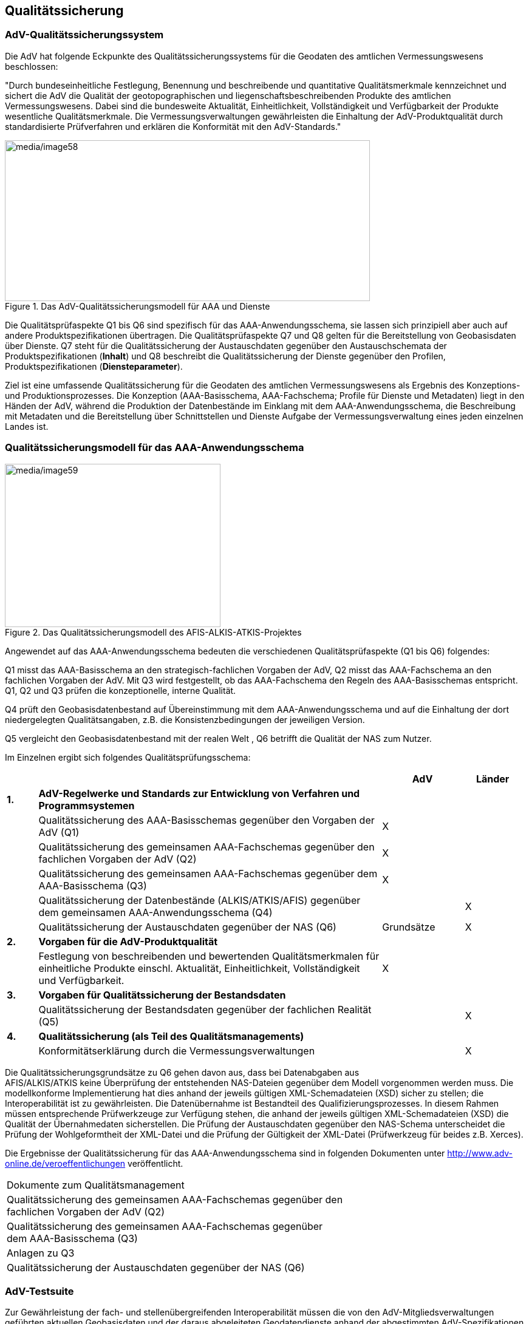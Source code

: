 [[qa]]
== Qualitätssicherung

=== AdV-Qualitätssicherungssystem

Die AdV hat folgende Eckpunkte des Qualitätssicherungssystems für die Geodaten des amtlichen Vermessungswesens beschlossen:

"Durch bundeseinheitliche Festlegung, Benennung und beschreibende und quantitative Qualitätsmerkmale kennzeichnet und sichert die AdV die Qualität der geotopographischen und liegenschaftsbeschreibenden Produkte des amtlichen Vermessungswesens. Dabei sind die bundesweite Aktualität, Einheitlichkeit, Vollständigkeit und Verfügbarkeit der Produkte wesentliche Qualitätsmerkmale. Die Vermessungsverwaltungen gewährleisten die Einhaltung der AdV-Produktqualität durch standardisierte Prüfverfahren und erklären die Konformität mit den AdV-Standards."

[#img_58,reftext='{figure-caption} {counter:figure-num}']
.Das AdV-Qualitätssicherungsmodell für AAA und Dienste
image::media/image58.png[media/image58,width=601,height=265]

Die Qualitätsprüfaspekte Q1 bis Q6 sind spezifisch für das AAA-Anwendungsschema, sie lassen sich prinzipiell aber auch auf andere Produktspezifikationen übertragen. Die Qualitätsprüfaspekte Q7 und Q8 gelten für die Bereitstellung von Geobasisdaten über Dienste. Q7 steht für die Qualitätssicherung der Austauschdaten gegenüber den Austauschschemata der Produktspezifikationen (*Inhalt*) und Q8 beschreibt die Qualitätssicherung der Dienste gegenüber den Profilen, Produktspezifikationen (*Diensteparameter*).

Ziel ist eine umfassende Qualitätssicherung für die Geodaten des amtlichen Vermessungswesens als Ergebnis des Konzeptions- und Produktionsprozesses. Die Konzeption (AAA-Basisschema, AAA-Fachschema; Profile für Dienste und Metadaten) liegt in den Händen der AdV, während die Produktion der Datenbestände im Einklang mit dem AAA-Anwendungsschema, die Beschreibung mit Metadaten und die Bereitstellung über Schnittstellen und Dienste Aufgabe der Vermessungsverwaltung eines jeden einzelnen Landes ist.

=== Qualitätssicherungsmodell für das AAA-Anwendungsschema

[#img_59,reftext='{figure-caption} {counter:figure-num}']
.Das Qualitätssicherungsmodell des AFIS-ALKIS-ATKIS-Projektes
image::media/image59.png[media/image59,width=355,height=269]

Angewendet auf das AAA-Anwendungsschema bedeuten die verschiedenen Qualitätsprüfaspekte (Q1 bis Q6) folgendes:

Q1 misst das AAA-Basisschema an den strategisch-fachlichen Vorgaben der AdV, Q2 misst das AAA-Fachschema an den fachlichen Vorgaben der AdV. Mit Q3 wird festgestellt, ob das AAA-Fachschema den Regeln des AAA-Basisschemas entspricht. Q1, Q2 und Q3 prüfen die konzeptionelle, interne Qualität.

Q4 prüft den Geobasisdatenbestand auf Übereinstimmung mit dem AAA-Anwendungsschema und auf die Einhaltung der dort niedergelegten Qualitätsangaben, z.B. die Konsistenzbedingungen der jeweiligen Version.

Q5 vergleicht den Geobasisdatenbestand mit der realen Welt , Q6 betrifft die Qualität der NAS zum Nutzer.

Im Einzelnen ergibt sich folgendes Qualitätsprüfungsschema:

[width="99%",cols="6%,67%,16%,11%",]
|===
| | |AdV |Länder

|*1.* |*AdV-Regelwerke und Standards zur Entwicklung von Verfahren und Programmsystemen* | |

| |Qualitätssicherung des AAA-Basisschemas gegenüber den Vorgaben der AdV (Q1) |X |

| |Qualitätssicherung des gemeinsamen AAA-Fachschemas gegenüber den fachlichen Vorgaben der AdV (Q2) |X |

| |Qualitätssicherung des gemeinsamen AAA-Fachschemas gegenüber dem AAA-Basisschema (Q3) |X |

| |Qualitätssicherung der Datenbestände (ALKIS/ATKIS/AFIS) gegenüber dem gemeinsamen AAA-Anwendungsschema (Q4) | |X

| |Qualitätssicherung der Austauschdaten gegenüber der NAS (Q6) |Grundsätze |X

|*2.* |*Vorgaben für die AdV-Produktqualität* | |

| |Festlegung von beschreibenden und bewertenden Qualitätsmerkmalen für einheitliche Produkte einschl. Aktualität, Einheitlichkeit, Vollständigkeit und Verfügbarkeit. |X |

|*3.* |*Vorgaben für Qualitätssicherung der Bestandsdaten* | |

| |Qualitätssicherung der Bestandsdaten gegenüber der fachlichen Realität (Q5) | |X

|*4.* |*Qualitätssicherung (als Teil des Qualitätsmanagements)* | |

| |Konformitätserklärung durch die Vermessungsverwaltungen | |X
|===

Die Qualitätssicherungsgrundsätze zu Q6 gehen davon aus, dass bei Datenabgaben aus +
AFIS/ALKIS/ATKIS keine Überprüfung der entstehenden NAS-Dateien gegenüber dem Modell vorgenommen werden muss. Die modellkonforme Implementierung hat dies anhand der jeweils gültigen XML-Schemadateien (XSD) sicher zu stellen; die Interoperabilität ist zu gewährleisten. Die Datenübernahme ist Bestandteil des Qualifizierungsprozesses. In diesem Rahmen müssen entsprechende Prüfwerkzeuge zur Verfügung stehen, die anhand der jeweils gültigen XML-Schemadateien (XSD) die Qualität der Übernahmedaten sicherstellen. Die Prüfung der Austauschdaten gegenüber den NAS-Schema unterscheidet die Prüfung der Wohlgeformtheit der XML-Datei und die Prüfung der Gültigkeit der XML-Datei (Prüfwerkzeug für beides z.B. Xerces).

Die Ergebnisse der Qualitätssicherung für das AAA-Anwendungsschema sind in folgenden Dokumenten unter http://www.adv-online.de/veroeffentlichungen veröffentlicht.

[width="100%",cols="100%",]
|===
|Dokumente zum Qualitätsmanagement
|Qualitätssicherung des gemeinsamen AAA-Fachschemas gegenüber den +
fachlichen Vorgaben der AdV (Q2)
|Qualitätssicherung des gemeinsamen AAA-Fachschemas gegenüber +
dem AAA-Basisschema (Q3)
|Anlagen zu Q3
|Qualitätssicherung der Austauschdaten gegenüber der NAS (Q6)
|===

=== AdV-Testsuite

Zur Gewährleistung der fach- und stellenübergreifenden Interoperabilität müssen die von den AdV-Mitgliedsverwaltungen geführten aktuellen Geobasisdaten und der daraus abgeleiteten Geodatendienste anhand der abgestimmten AdV-Spezifikationen überprüft werden. Die Interoperabilität ist die Voraussetzung, dass die Geobasisdaten, Geodatendienste und Metadaten tatsächlich auch bundesweit einheitlich von den Nutzern in ihren webbasierten Geoinformationssystemen verwendet werden können. Die AdV-Spezifikationen bilden den Maßstab der Datenqualitätsprüfungen.

Damit die jeweiligen AdV-Mitgliedsverwaltungen ihre Daten und Dienste prüfen können, wird eine geeignete Testplattform (AdV-Testsuite) bereitgestellt, mit der die Datenqualitätstests operationalisiert werden können. Dabei geht es nicht um eine offizielle Zertifizierung, sondern um den technischen Vorgang zur Überprüfung von Anforderungen aus AdV-Spezifikationen als Teil einer umfassenden Qualitätssicherung der amtlichen Geobasisdaten.

Die AdV-Testsuite deckt insbesondere folgende Konformitätsprüfungen ab:

* Datentests für AdV-Produktstandards und technische Regelwerke (z.B. Produkte der GeoInfoDok, externe und interne Datenformatbeschreibungen der ZSHH, Produktstandard für Orthophotos),
* AdV-Diensteprofile und AdV-Produktspezifikationen für Dienste (inkl. der AdV-INSPIRE-Produktspezifikationen für Dienste),
* Metadaten.

Die begonnene Implementierung erfolgt nach einem Stufenkonzept. Der erste Realisierungsschritt umfasst zunächste nur die Konformitätstests für Daten der GeoInfoDok. Die Tests beziehen sich auf die in den AdV-Spezifikationen enthaltenen Anforderungen, in der Regel auf Vorgaben aus dem aktuellen AAA-Anwendungsschema. Abhängig von den Anwendungsfällen und von bestimmten Anforderungen der AdV-Mitgliedsverwaltungen können Tests offline und/oder online durchgeführt werden.

Für den Betrieb der AdV-Testsuite ist die strukturierte Erfassung und Pflege aller Testkriterien für alle AdV-Spezifikationen in einer *zentralen Registry* realisiert. Ein Prozessmodell zur Fortführung der Testkriterien ist ebenso festgelegt wie die konkreten Zuständigkeiten. Die Fortschreibung der Testkriterien der GeoInfoDok wird durch den AAA-Revisionsausschuss wahrgenommen.

Neben dem Betrieb der AdV-Testsuite wurde auch der Betrieb der technischen Plattform zur Führung der Testkriterien (*Testsuite-Registry*) sichergestellt. Die Testsuite-Registry ist somit das zentrale Verzeichnis sämtlicher Testkriterien, Testfälle und Konformitätsklassen für alle Spezifikationen (nicht nur GeoInfoDok). Auf AdV-online wird der Link auf die Registry mit den Testkriterien zu den jeweiligen GeoInfoDok-Versionen veröffentlicht.

=== Systematik und Dokumentation der Qualitätssicherung

Qualitätssicherung von Daten, Metadaten oder Diensten erfolgt immer gegen Anforderungen , die in Spezifikationen festgelegt worden sind.

Innerhalb einer Spezifikation werden Anforderungen zu einer oder mehreren Konformitätsklassen gruppiert. Konformitätsklassen sind dabei die Einheiten, gegen über denen man für einen Testgegenstand Konformität prüfen bzw. veröffentlichen will. Ein Testgegenstand der AdV ist vom Typ i.d.R. ein Datenbestand, ein Metadatensatz oder ein Webdienst. Alle Anforderungen in einer Konformitätsklasse beziehen sich stets auf denselben Typ von Testgegenständen.

Konformitätsklassen können untereinander Abhängigkeiten haben. Ist zum Beispiel eine Konformitätsklasse A von einer anderen Konformitätsklasse B abhängig, dann kann ein Prüfgegenstand nur konform zu A sein, wenn er auch konform zu B ist.

Für jede Konformitätsklasse werden jeweils Testkriterien spezifiziert, die alle Anforderungen der Klasse abdecken müssen. Ein Testkriterium stellt eine Testeinheit im Sinne einer kleinstmöglichen, unteilbaren und eigenständigen Testbedingung zur Prüfung einer einzelnen Qualitätsanforderung dar. Die Testkriterien werden innerhalb einer Konformitätsklasse wiederum zu sachlogisch zusammenhängenden Testfällen gruppiert.

Um die Erfüllung der Anforderungen prüfen zu können, müssen die notwendigen Tests für die Prüfung festgelegt werden. Im besten Fall sind in einer Spezifikation die Anforderungen bereits als solche klar ausgewiesen und sowohl eindeutig als auch testfähig formuliert. In diesem Fall ist die Festlegung der Testkriterien eher eine formale Arbeit. Im Normalfall lassen die Formulierungen in Spezifikationen Interpretationsspielräume und die fachliche Abstimmung der Testkriterien ist eine wichtige Aufgabe für eine verlässliche Prüfung.

<<img_60>> zeigt die Begriffe im Kontext. Dabei wird auf der rechten Seite der Abbildung die Implementierung der spezifizierten Tests im Rahmen der AdV-Testsuite dargestellt. Die zugehörigen Begriffe werden weiter unten erläutert.

[#img_60,reftext='{figure-caption} {counter:figure-num}']
.Hierarchie von Konformitätsklasse, Testfall und Testkriterium
image::media/image60.png[media/image60,width=586,height=355]

<<img_61>> stellt den grundsätzlichen Aufbau einer Testumgebung wie der AdV-Testsuite dar.

[#img_61,reftext='{figure-caption} {counter:figure-num}']
.Schematischer Ablauf von Datentests
image::media/image61.png[media/image61,width=533,height=353]

Ein Testprojekt umfasst die *Testfälle* und *Testkriterien* einer Konformitätsklasse und wird zur automatisierten Prüfung in einem Testrahmen unter Verwendung einer Testkomponente verfügbar gemacht. Die *Testkomponente* ist eine Software zur Ausführung von Testläufen, bei denen ein Testgegenstand gegen ein oder mehrere Testprojekte geprüft wird. Die Ergebnisse werden im Testrahmen als *Testbericht* verfügbar gemacht. Basis des gesamten Systems ist ein zentrales Dokument, der sogenannte *Testplan*. Er beschreibt alle Aspekte der Tests und den verwendeten Ansatz.

Bei Datentests wird es in der Regel eine 1-zu-1-Beziehung zwischen fachlichen Testkriterien und ausführbaren Testkriterien geben, aber bei komplexeren Prüfabläufen wie bei den Tests von Webdiensten ist das nicht der Fall.